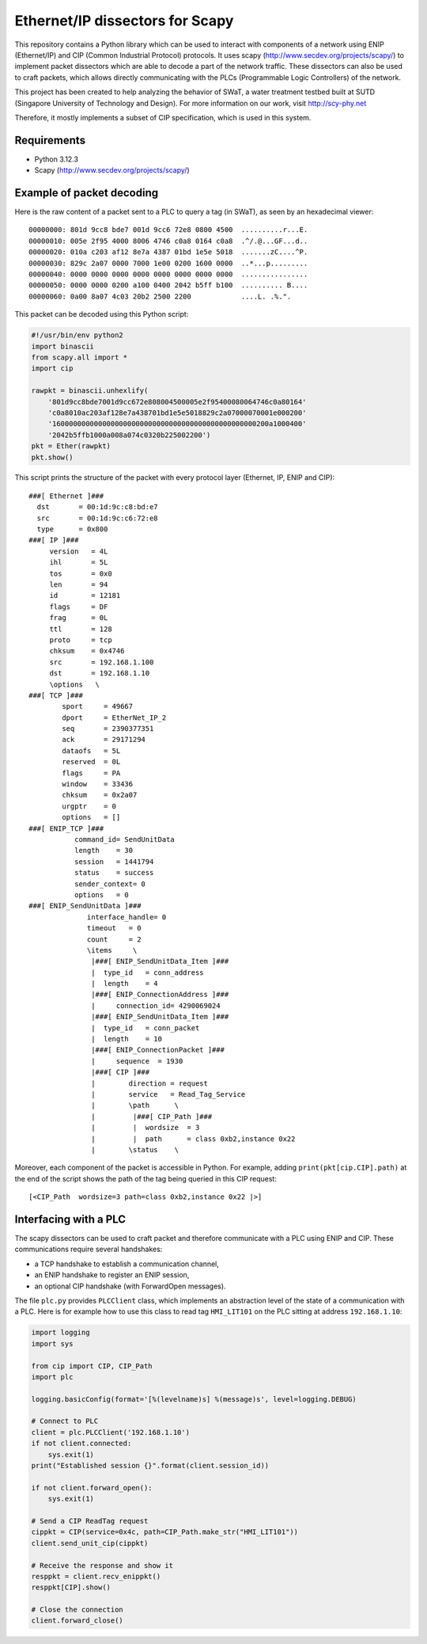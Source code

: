 ================================
Ethernet/IP dissectors for Scapy
================================

This repository contains a Python library which can be used to interact with components of a network using ENIP (Ethernet/IP) and CIP (Common Industrial Protocol) protocols.
It uses scapy (http://www.secdev.org/projects/scapy/) to implement packet dissectors which are able to decode a part of the network traffic.
These dissectors can also be used to craft packets, which allows directly communicating with the PLCs (Programmable Logic Controllers) of the network.

This project has been created to help analyzing the behavior of SWaT, a water treatment testbed built at SUTD (Singapore University of Technology and Design). For more information on our work, visit http://scy-phy.net

Therefore, it mostly implements a subset of CIP specification, which is used in this system.


Requirements
============

* Python 3.12.3
* Scapy (http://www.secdev.org/projects/scapy/)


Example of packet decoding
==========================

Here is the raw content of a packet sent to a PLC to query a tag (in SWaT), as seen by an hexadecimal viewer::

    00000000: 801d 9cc8 bde7 001d 9cc6 72e8 0800 4500  ..........r...E.
    00000010: 005e 2f95 4000 8006 4746 c0a8 0164 c0a8  .^/.@...GF...d..
    00000020: 010a c203 af12 8e7a 4387 01bd 1e5e 5018  .......zC....^P.
    00000030: 829c 2a07 0000 7000 1e00 0200 1600 0000  ..*...p.........
    00000040: 0000 0000 0000 0000 0000 0000 0000 0000  ................
    00000050: 0000 0000 0200 a100 0400 2042 b5ff b100  .......... B....
    00000060: 0a00 8a07 4c03 20b2 2500 2200            ....L. .%.".

This packet can be decoded using this Python script:

.. code-block:: python

    #!/usr/bin/env python2
    import binascii
    from scapy.all import *
    import cip

    rawpkt = binascii.unhexlify(
        '801d9cc8bde7001d9cc672e808004500005e2f95400080064746c0a80164'
        'c0a8010ac203af128e7a438701bd1e5e5018829c2a07000070001e000200'
        '1600000000000000000000000000000000000000000000000200a1000400'
        '2042b5ffb1000a008a074c0320b225002200')
    pkt = Ether(rawpkt)
    pkt.show()

This script prints the structure of the packet with every protocol layer (Ethernet, IP, ENIP and CIP)::

    ###[ Ethernet ]###
      dst       = 00:1d:9c:c8:bd:e7
      src       = 00:1d:9c:c6:72:e8
      type      = 0x800
    ###[ IP ]###
         version   = 4L
         ihl       = 5L
         tos       = 0x0
         len       = 94
         id        = 12181
         flags     = DF
         frag      = 0L
         ttl       = 128
         proto     = tcp
         chksum    = 0x4746
         src       = 192.168.1.100
         dst       = 192.168.1.10
         \options   \
    ###[ TCP ]###
            sport     = 49667
            dport     = EtherNet_IP_2
            seq       = 2390377351
            ack       = 29171294
            dataofs   = 5L
            reserved  = 0L
            flags     = PA
            window    = 33436
            chksum    = 0x2a07
            urgptr    = 0
            options   = []
    ###[ ENIP_TCP ]###
               command_id= SendUnitData
               length    = 30
               session   = 1441794
               status    = success
               sender_context= 0
               options   = 0
    ###[ ENIP_SendUnitData ]###
                  interface_handle= 0
                  timeout   = 0
                  count     = 2
                  \items     \
                   |###[ ENIP_SendUnitData_Item ]###
                   |  type_id   = conn_address
                   |  length    = 4
                   |###[ ENIP_ConnectionAddress ]###
                   |     connection_id= 4290069024
                   |###[ ENIP_SendUnitData_Item ]###
                   |  type_id   = conn_packet
                   |  length    = 10
                   |###[ ENIP_ConnectionPacket ]###
                   |     sequence  = 1930
                   |###[ CIP ]###
                   |        direction = request
                   |        service   = Read_Tag_Service
                   |        \path      \
                   |         |###[ CIP_Path ]###
                   |         |  wordsize  = 3
                   |         |  path      = class 0xb2,instance 0x22
                   |        \status    \

Moreover, each component of the packet is accessible in Python.
For example, adding ``print(pkt[cip.CIP].path)`` at the end of the script shows the path of the tag being queried in this CIP request::

    [<CIP_Path  wordsize=3 path=class 0xb2,instance 0x22 |>]


Interfacing with a PLC
======================

The scapy dissectors can be used to craft packet and therefore communicate with a PLC using ENIP and CIP.
These communications require several handshakes:

* a TCP handshake to establish a communication channel,
* an ENIP handshake to register an ENIP session,
* an optional CIP handshake (with ForwardOpen messages).

The file ``plc.py`` provides ``PLCClient`` class, which implements an abstraction level of the state of a communication with a PLC.
Here is for example how to use this class to read tag ``HMI_LIT101`` on the PLC sitting at address ``192.168.1.10``:

.. code-block:: python

    import logging
    import sys

    from cip import CIP, CIP_Path
    import plc

    logging.basicConfig(format='[%(levelname)s] %(message)s', level=logging.DEBUG)

    # Connect to PLC
    client = plc.PLCClient('192.168.1.10')
    if not client.connected:
        sys.exit(1)
    print("Established session {}".format(client.session_id))

    if not client.forward_open():
        sys.exit(1)

    # Send a CIP ReadTag request
    cippkt = CIP(service=0x4c, path=CIP_Path.make_str("HMI_LIT101"))
    client.send_unit_cip(cippkt)

    # Receive the response and show it
    resppkt = client.recv_enippkt()
    resppkt[CIP].show()

    # Close the connection
    client.forward_close()
